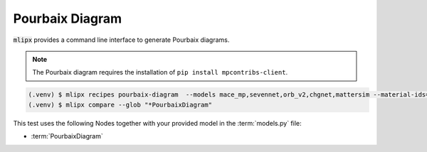 Pourbaix Diagram
================

:code:`mlipx` provides a command line interface to generate Pourbaix diagrams.

.. note::

   The Pourbaix diagram requires the installation of ``pip install mpcontribs-client``.

.. code-block:: console

   (.venv) $ mlipx recipes pourbaix-diagram  --models mace_mp,sevennet,orb_v2,chgnet,mattersim --material-ids=mp-1143 --repro
   (.venv) $ mlipx compare --glob "*PourbaixDiagram"


.. jupyter-execute::
   :hide-code:

   from mlipx.doc_utils import get_plots

   plots = get_plots("*PourbaixDiagram", "../../examples/pourbaix_diagram/")
   plots["mace_mp_0-pourbaix-diagram"].show()
   plots["orb_v2_0-pourbaix-diagram"].show()
   plots["sevennet_0-pourbaix-diagram"].show()
   plots["chgnet_0-pourbaix-diagram"].show()
   plots["mattersim_0-pourbaix-diagram"].show()

This test uses the following Nodes together with your provided model in the :term:`models.py` file:

* :term:`PourbaixDiagram`

.. dropdown:: Content of :code:`main.py`

   .. literalinclude:: ../../../examples/pourbaix_diagram/main.py
      :language: Python


.. dropdown:: Content of :code:`models.py`

   .. literalinclude:: ../../../examples/pourbaix_diagram/models.py
      :language: Python
